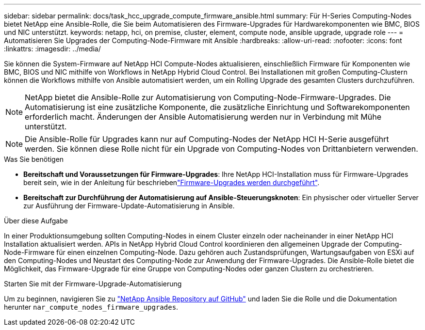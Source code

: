 ---
sidebar: sidebar 
permalink: docs/task_hcc_upgrade_compute_firmware_ansible.html 
summary: Für H-Series Computing-Nodes bietet NetApp eine Ansible-Rolle, die Sie beim Automatisieren des Firmware-Upgrades für Hardwarekomponenten wie BMC, BIOS und NIC unterstützt. 
keywords: netapp, hci, on premise, cluster, element, compute node, ansible upgrade, upgrade role 
---
= Automatisieren Sie Upgrades der Computing-Node-Firmware mit Ansible
:hardbreaks:
:allow-uri-read: 
:nofooter: 
:icons: font
:linkattrs: 
:imagesdir: ../media/


[role="lead"]
Sie können die System-Firmware auf NetApp HCI Compute-Nodes aktualisieren, einschließlich Firmware für Komponenten wie BMC, BIOS und NIC mithilfe von Workflows in NetApp Hybrid Cloud Control. Bei Installationen mit großen Computing-Clustern können die Workflows mithilfe von Ansible automatisiert werden, um ein Rolling Upgrade des gesamten Clusters durchzuführen.


NOTE: NetApp bietet die Ansible-Rolle zur Automatisierung von Computing-Node-Firmware-Upgrades. Die Automatisierung ist eine zusätzliche Komponente, die zusätzliche Einrichtung und Softwarekomponenten erforderlich macht. Änderungen der Ansible Automatisierung werden nur in Verbindung mit Mühe unterstützt.


NOTE: Die Ansible-Rolle für Upgrades kann nur auf Computing-Nodes der NetApp HCI H-Serie ausgeführt werden. Sie können diese Rolle nicht für ein Upgrade von Computing-Nodes von Drittanbietern verwenden.

.Was Sie benötigen
* *Bereitschaft und Voraussetzungen für Firmware-Upgrades*: Ihre NetApp HCI-Installation muss für Firmware-Upgrades bereit sein, wie in der Anleitung für beschriebenlink:task_hcc_upgrade_compute_node_firmware.html["Firmware-Upgrades werden durchgeführt"].
* *Bereitschaft zur Durchführung der Automatisierung auf Ansible-Steuerungsknoten*: Ein physischer oder virtueller Server zur Ausführung der Firmware-Update-Automatisierung in Ansible.


.Über diese Aufgabe
In einer Produktionsumgebung sollten Computing-Nodes in einem Cluster einzeln oder nacheinander in einer NetApp HCI Installation aktualisiert werden. APIs in NetApp Hybrid Cloud Control koordinieren den allgemeinen Upgrade der Computing-Node-Firmware für einen einzelnen Computing-Node. Dazu gehören auch Zustandsprüfungen, Wartungsaufgaben von ESXi auf den Computing-Nodes und Neustart des Computing-Node zur Anwendung der Firmware-Upgrades. Die Ansible-Rolle bietet die Möglichkeit, das Firmware-Upgrade für eine Gruppe von Computing-Nodes oder ganzen Clustern zu orchestrieren.

.Starten Sie mit der Firmware-Upgrade-Automatisierung
Um zu beginnen, navigieren Sie zu https://github.com/NetApp-Automation/nar_compute_firmware_upgrade["NetApp Ansible Repository auf GitHub"^] und laden Sie die Rolle und die Dokumentation herunter `nar_compute_nodes_firmware_upgrades`.
